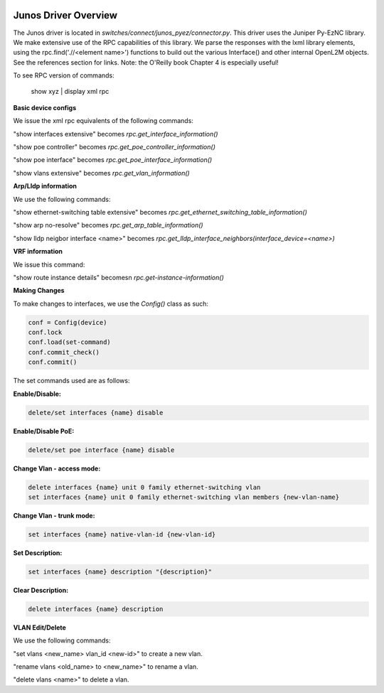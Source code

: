 .. image:: ../../../../_static/openl2m_logo.png

Junos Driver Overview
=====================

The Junos driver is located in *switches/connect/junos_pyez/connector.py*.
This driver uses the Juniper Py-EzNC library. We make extensive use of the RPC
capabilities of this library. We parse the responses with the lxml library elements,
using the rpc.find('.//<element name>') functions to build out the various Interface()
and other internal OpenL2M objects. See the references section for links. Note:
the O'Reilly book Chapter 4 is especially useful!

To see RPC version of commands:

  show xyz | display xml rpc


**Basic device configs**

We issue the xml rpc equivalents of the following commands:

"show interfaces extensive" becomes *rpc.get_interface_information()*

"show poe controller" becomes *rpc.get_poe_controller_information()*

"show poe interface" becomes *rpc.get_poe_interface_information()*

"show vlans extensive" becomes *rpc.get_vlan_information()*

**Arp/Lldp information**

We use the following commands:

"show ethernet-switching table extensive" becomes *rpc.get_ethernet_switching_table_information()*

"show arp no-resolve" becomes *rpc.get_arp_table_information()*

"show lldp neigbor interface <name>" becomes *rpc.get_lldp_interface_neighbors(interface_device=<name>)*

**VRF information**

We issue this command:

"show route instance details" becomesn *rpc.get-instance-information()*


**Making Changes**

To make changes to interfaces, we use the *Config()* class as such:

.. code-block:: bash

  conf = Config(device)
  conf.lock
  conf.load(set-command)
  conf.commit_check()
  conf.commit()

The set commands used are as follows:

**Enable/Disable:**

.. code-block:: bash

  delete/set interfaces {name} disable

**Enable/Disable PoE:**

.. code-block:: bash

  delete/set poe interface {name} disable

**Change Vlan - access mode:**

.. code-block:: bash

  delete interfaces {name} unit 0 family ethernet-switching vlan
  set interfaces {name} unit 0 family ethernet-switching vlan members {new-vlan-name}

**Change Vlan - trunk mode:**

.. code-block:: bash

  set interfaces {name} native-vlan-id {new-vlan-id}

**Set Description:**

.. code-block:: bash

  set interfaces {name} description "{description}"

**Clear Description:**

.. code-block:: bash

  delete interfaces {name} description

**VLAN Edit/Delete**

We use the following commands:

"set vlans <new_name> vlan_id <new-id>"  to create a new vlan.

"rename vlans <old_name> to <new_name>"  to rename a vlan.

"delete vlans <name>"  to delete a vlan.